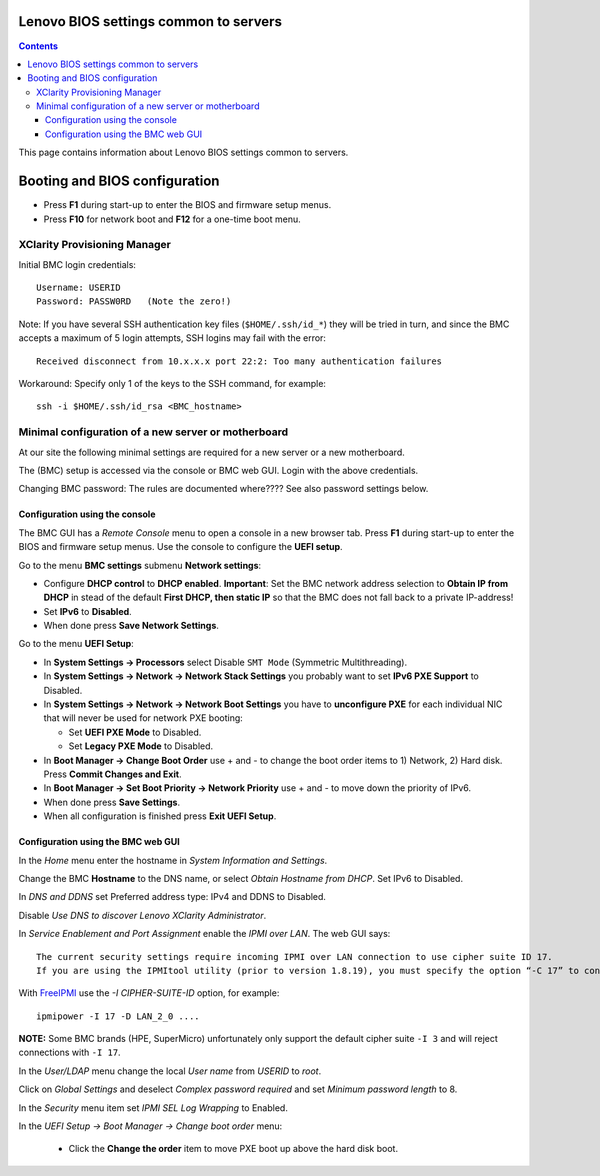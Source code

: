 Lenovo BIOS settings common to servers
========================================

.. Contents::

This page contains information about Lenovo BIOS settings common to servers.

Booting and BIOS configuration
==============================

* Press **F1** during start-up to enter the BIOS and firmware setup menus.
* Press **F10** for network boot and **F12** for a one-time boot menu.

XClarity Provisioning Manager
--------------------------------

Initial BMC login credentials::

  Username: USERID
  Password: PASSW0RD   (Note the zero!)

Note: If you have several SSH authentication key files (``$HOME/.ssh/id_*``) they will be tried in turn, 
and since the BMC accepts a maximum of 5 login attempts, SSH logins may fail with the error::

  Received disconnect from 10.x.x.x port 22:2: Too many authentication failures

Workaround: Specify only 1 of the keys to the SSH command, for example::

  ssh -i $HOME/.ssh/id_rsa <BMC_hostname>

Minimal configuration of a new server or motherboard
----------------------------------------------------

At our site the following minimal settings are required for a new server or a new motherboard.  

The (BMC) setup is accessed via the console or BMC web GUI.
Login with the above credentials.

Changing BMC password: The rules are documented where????  See also password settings below.

Configuration using the console
.........................................

The BMC GUI has a *Remote Console* menu to open a console in a new browser tab.
Press **F1** during start-up to enter the BIOS and firmware setup menus.
Use the console to configure the **UEFI setup**.

Go to the menu **BMC settings** submenu **Network settings**:

* Configure **DHCP control** to **DHCP enabled**.
  **Important**: Set the BMC network address selection to **Obtain IP from DHCP**
  in stead of the default **First DHCP, then static IP** so that the BMC does not fall back to a private IP-address!

* Set **IPv6** to **Disabled**.

* When done press **Save Network Settings**.

Go to the menu **UEFI Setup**:

* In **System Settings -> Processors** select Disable ``SMT Mode`` (Symmetric Multithreading).

* In **System Settings -> Network -> Network Stack Settings** you probably want to set **IPv6 PXE Support** to Disabled.

* In **System Settings -> Network -> Network Boot Settings** you have to **unconfigure PXE**
  for each individual NIC that will never be used for network PXE booting:

  - Set **UEFI PXE Mode** to Disabled.
  - Set **Legacy PXE Mode** to Disabled.

* In **Boot Manager -> Change Boot Order** use + and - to change the boot order items to 1) Network, 2) Hard disk.
  Press **Commit Changes and Exit**.

* In **Boot Manager -> Set Boot Priority -> Network Priority** use + and - to move down the priority of IPv6.

* When done press **Save Settings**.

* When all configuration is finished press **Exit UEFI Setup**.

Configuration using the BMC web GUI
.........................................

In the *Home* menu enter the hostname in *System Information and Settings*.

Change the BMC **Hostname** to the DNS name, or select *Obtain Hostname from DHCP*.
Set IPv6 to Disabled.

In *DNS and DDNS* set Preferred address type: IPv4 and DDNS to Disabled.

Disable *Use DNS to discover Lenovo XClarity Administrator*.

In *Service Enablement and Port Assignment* enable the *IPMI over LAN*.
The web GUI says::

  The current security settings require incoming IPMI over LAN connection to use cipher suite ID 17.
  If you are using the IPMItool utility (prior to version 1.8.19), you must specify the option “-C 17” to connect to this management controller.

With FreeIPMI_ use the `-I CIPHER-SUITE-ID` option, for example::

  ipmipower -I 17 -D LAN_2_0 ....

**NOTE:** Some BMC brands (HPE, SuperMicro) unfortunately only support the default cipher suite ``-I 3`` and will reject connections with ``-I 17``.

In the *User/LDAP* menu change the local *User name* from *USERID* to *root*.

Click on *Global Settings* and deselect *Complex password required* and set *Minimum password length* to 8.

In the *Security* menu item set *IPMI SEL Log Wrapping* to Enabled.

In the *UEFI Setup -> Boot Manager -> Change boot order* menu:

  * Click the **Change the order** item to move PXE boot up above the hard disk boot.

.. _FreeIPMI: https://www.gnu.org/software/freeipmi/

